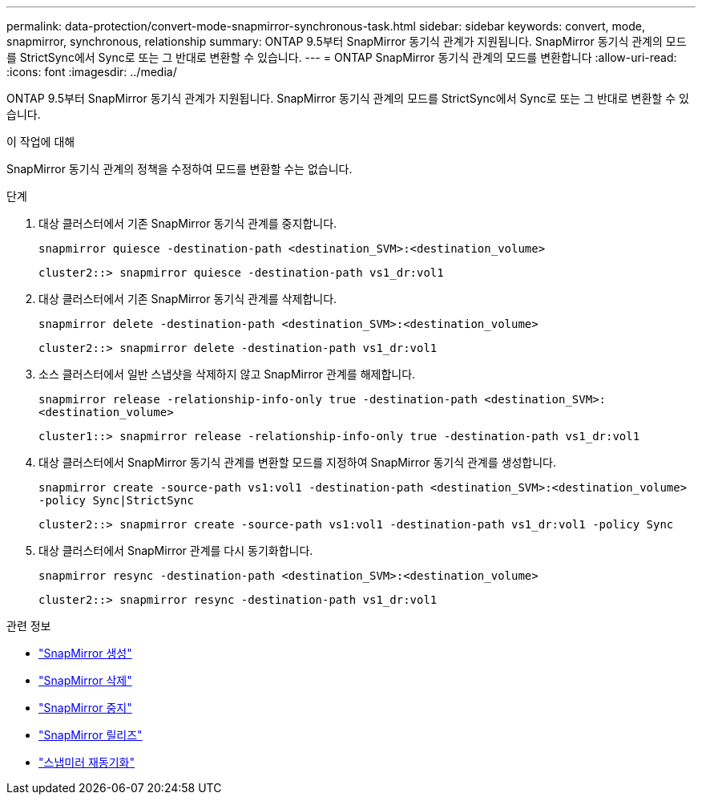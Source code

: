 ---
permalink: data-protection/convert-mode-snapmirror-synchronous-task.html 
sidebar: sidebar 
keywords: convert, mode, snapmirror, synchronous, relationship 
summary: ONTAP 9.5부터 SnapMirror 동기식 관계가 지원됩니다. SnapMirror 동기식 관계의 모드를 StrictSync에서 Sync로 또는 그 반대로 변환할 수 있습니다. 
---
= ONTAP SnapMirror 동기식 관계의 모드를 변환합니다
:allow-uri-read: 
:icons: font
:imagesdir: ../media/


[role="lead"]
ONTAP 9.5부터 SnapMirror 동기식 관계가 지원됩니다. SnapMirror 동기식 관계의 모드를 StrictSync에서 Sync로 또는 그 반대로 변환할 수 있습니다.

.이 작업에 대해
SnapMirror 동기식 관계의 정책을 수정하여 모드를 변환할 수는 없습니다.

.단계
. 대상 클러스터에서 기존 SnapMirror 동기식 관계를 중지합니다.
+
`snapmirror quiesce -destination-path <destination_SVM>:<destination_volume>`

+
[listing]
----
cluster2::> snapmirror quiesce -destination-path vs1_dr:vol1
----
. 대상 클러스터에서 기존 SnapMirror 동기식 관계를 삭제합니다.
+
`snapmirror delete -destination-path <destination_SVM>:<destination_volume>`

+
[listing]
----
cluster2::> snapmirror delete -destination-path vs1_dr:vol1
----
. 소스 클러스터에서 일반 스냅샷을 삭제하지 않고 SnapMirror 관계를 해제합니다.
+
`snapmirror release -relationship-info-only true -destination-path <destination_SVM>:<destination_volume>`

+
[listing]
----
cluster1::> snapmirror release -relationship-info-only true -destination-path vs1_dr:vol1
----
. 대상 클러스터에서 SnapMirror 동기식 관계를 변환할 모드를 지정하여 SnapMirror 동기식 관계를 생성합니다.
+
`snapmirror create -source-path vs1:vol1 -destination-path <destination_SVM>:<destination_volume> -policy Sync|StrictSync`

+
[listing]
----
cluster2::> snapmirror create -source-path vs1:vol1 -destination-path vs1_dr:vol1 -policy Sync
----
. 대상 클러스터에서 SnapMirror 관계를 다시 동기화합니다.
+
`snapmirror resync -destination-path <destination_SVM>:<destination_volume>`

+
[listing]
----
cluster2::> snapmirror resync -destination-path vs1_dr:vol1
----


.관련 정보
* link:https://docs.netapp.com/us-en/ontap-cli/snapmirror-create.html["SnapMirror 생성"^]
* link:https://docs.netapp.com/us-en/ontap-cli/snapmirror-delete.html["SnapMirror 삭제"^]
* link:https://docs.netapp.com/us-en/ontap-cli/snapmirror-quiesce.html["SnapMirror 중지"^]
* link:https://docs.netapp.com/us-en/ontap-cli/snapmirror-release.html["SnapMirror 릴리즈"^]
* link:https://docs.netapp.com/us-en/ontap-cli/snapmirror-resync.html["스냅미러 재동기화"^]

